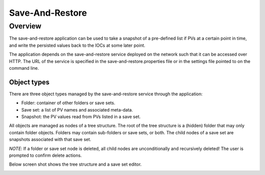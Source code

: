 Save-And-Restore
================

Overview
--------

The save-and-restore application can be used to take a snapshot of a pre-defined list if PVs at a certain point in
time, and write the persisted values back to the IOCs at some later point.

The application depends on the save-and-restore service deployed on the network such that it can be accessed over
HTTP. The URL of the service is specified in the save-and-restore.properties file or in the settings file
pointed to on the command line.

Object types
____________

There are three object types managed by the save-and-restore service through the application:

- Folder: container of other folders or save sets.
- Save set: a list of PV names and associated meta-data.
- Snapshot: the PV values read from PVs listed in a save set.

All objects are managed as nodes of a tree structure. The root of the tree structure is a (hidden) folder that may only
contain folder objects. Folders may contain sub-folders or save sets, or both. The child nodes of a save set are
snapshots associated with that save set.

*NOTE*: If a folder or save set node is deleted, all child nodes are unconditionally and recursively deleted! The user
is prompted to confirm delete actions.

Below screen shot shows the tree structure and a save set editor.

.. image:: screenshot1.png
   :width: 80%